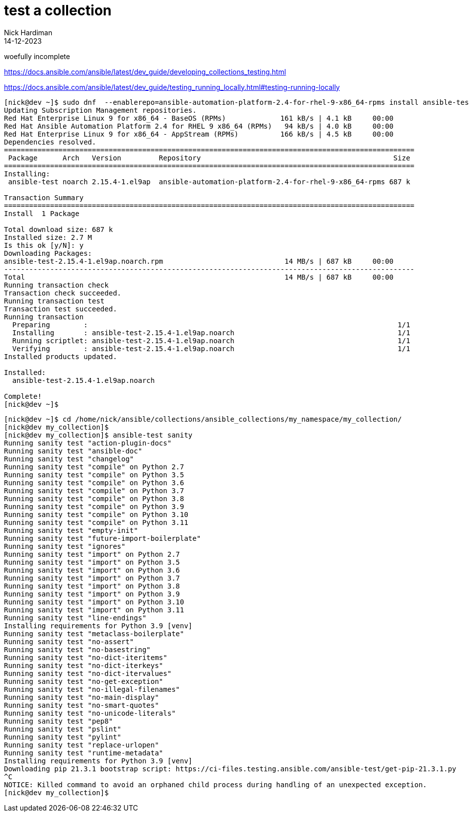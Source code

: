 = test a collection
Nick Hardiman 
:source-highlighter: highlight.js
:revdate: 14-12-2023

woefully incomplete

https://docs.ansible.com/ansible/latest/dev_guide/developing_collections_testing.html

https://docs.ansible.com/ansible/latest/dev_guide/testing_running_locally.html#testing-running-locally



[source,shell]
----
[nick@dev ~]$ sudo dnf  --enablerepo=ansible-automation-platform-2.4-for-rhel-9-x86_64-rpms install ansible-test
Updating Subscription Management repositories.
Red Hat Enterprise Linux 9 for x86_64 - BaseOS (RPMs)             161 kB/s | 4.1 kB     00:00    
Red Hat Ansible Automation Platform 2.4 for RHEL 9 x86_64 (RPMs)   94 kB/s | 4.0 kB     00:00    
Red Hat Enterprise Linux 9 for x86_64 - AppStream (RPMs)          166 kB/s | 4.5 kB     00:00    
Dependencies resolved.
==================================================================================================
 Package      Arch   Version         Repository                                              Size
==================================================================================================
Installing:
 ansible-test noarch 2.15.4-1.el9ap  ansible-automation-platform-2.4-for-rhel-9-x86_64-rpms 687 k

Transaction Summary
==================================================================================================
Install  1 Package

Total download size: 687 k
Installed size: 2.7 M
Is this ok [y/N]: y
Downloading Packages:
ansible-test-2.15.4-1.el9ap.noarch.rpm                             14 MB/s | 687 kB     00:00    
--------------------------------------------------------------------------------------------------
Total                                                              14 MB/s | 687 kB     00:00     
Running transaction check
Transaction check succeeded.
Running transaction test
Transaction test succeeded.
Running transaction
  Preparing        :                                                                          1/1 
  Installing       : ansible-test-2.15.4-1.el9ap.noarch                                       1/1 
  Running scriptlet: ansible-test-2.15.4-1.el9ap.noarch                                       1/1 
  Verifying        : ansible-test-2.15.4-1.el9ap.noarch                                       1/1 
Installed products updated.

Installed:
  ansible-test-2.15.4-1.el9ap.noarch                                                              

Complete!
[nick@dev ~]$ 
----



----
[nick@dev ~]$ cd /home/nick/ansible/collections/ansible_collections/my_namespace/my_collection/
[nick@dev my_collection]$ 
[nick@dev my_collection]$ ansible-test sanity 
Running sanity test "action-plugin-docs"
Running sanity test "ansible-doc"
Running sanity test "changelog"
Running sanity test "compile" on Python 2.7
Running sanity test "compile" on Python 3.5
Running sanity test "compile" on Python 3.6
Running sanity test "compile" on Python 3.7
Running sanity test "compile" on Python 3.8
Running sanity test "compile" on Python 3.9
Running sanity test "compile" on Python 3.10
Running sanity test "compile" on Python 3.11
Running sanity test "empty-init"
Running sanity test "future-import-boilerplate"
Running sanity test "ignores"
Running sanity test "import" on Python 2.7
Running sanity test "import" on Python 3.5
Running sanity test "import" on Python 3.6
Running sanity test "import" on Python 3.7
Running sanity test "import" on Python 3.8
Running sanity test "import" on Python 3.9
Running sanity test "import" on Python 3.10
Running sanity test "import" on Python 3.11
Running sanity test "line-endings"
Installing requirements for Python 3.9 [venv]
Running sanity test "metaclass-boilerplate"
Running sanity test "no-assert"
Running sanity test "no-basestring"
Running sanity test "no-dict-iteritems"
Running sanity test "no-dict-iterkeys"
Running sanity test "no-dict-itervalues"
Running sanity test "no-get-exception"
Running sanity test "no-illegal-filenames"
Running sanity test "no-main-display"
Running sanity test "no-smart-quotes"
Running sanity test "no-unicode-literals"
Running sanity test "pep8"
Running sanity test "pslint"
Running sanity test "pylint"
Running sanity test "replace-urlopen"
Running sanity test "runtime-metadata"
Installing requirements for Python 3.9 [venv]
Downloading pip 21.3.1 bootstrap script: https://ci-files.testing.ansible.com/ansible-test/get-pip-21.3.1.py
^C
NOTICE: Killed command to avoid an orphaned child process during handling of an unexpected exception.
[nick@dev my_collection]$ 
----
